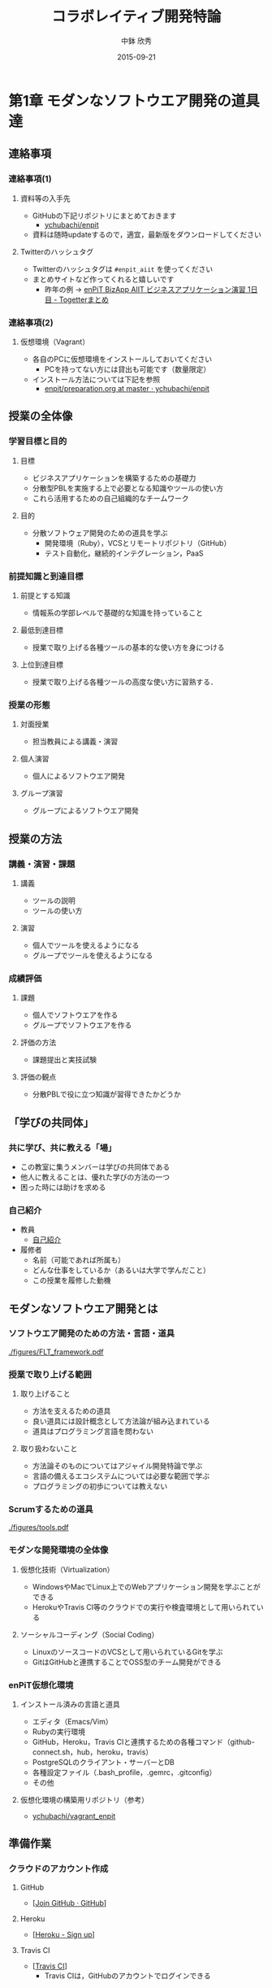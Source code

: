 #+STARTUP: latexpreview

#+LATEX_CLASS: beamer_lecture
#+LaTeX_CLASS_OPTIONS: [t, aspectratio=169]
# #+LaTeX_CLASS_OPTIONS: [t]

#+OPTIONS: H:3
#+OPTIONS: toc:nil
#+OPTIONS: ^:nil
#+OPTIONS: *:t

# #+BEAMER_THEME: Madrid
#+BEAMER_THEME: Berkeley
# #+BEAMER_COLOR_THEME: spruce
#+BEAMER_COLOR_THEME: seahorse
#+BEAMER_INNER_THEME: rectangles

#+TITLE: コラボレイティブ開発特論
#+AUTHOR: 中鉢 欣秀
#+DATE: 2015-09-21

#+LATEX_HEADER: \institute[AIIT]{産業技術大学院大学(AIIT)}

#+COLUMNS: %45ITEM %10BEAMER_ENV(Env) %10BEAMER_ACT(Act) %4BEAMER_COL(Col) %8BEAMER_OPT(Opt)
#+PROPERTY: BEAMER_col_ALL 0.1 0.2 0.3 0.4 0.5 0.6 0.7 0.8 0.9 0.0 :ETC

* 第1章 モダンなソフトウエア開発の道具達
** 連絡事項
*** 連絡事項(1)
**** 資料等の入手先
     - GitHubの下記リポジトリにまとめておきます
       - [[https://github.com/ychubachi/enpit][ychubachi/enpit]]
     - 資料は随時updateするので，適宜，最新版をダウンロードしてください
**** Twitterのハッシュタグ
     - Twitterのハッシュタグは =#enpit_aiit= を使ってください
     - まとめサイトなど作ってくれると嬉しいです
       - 昨年の例 -> [[http://togetter.com/li/558221][enPiT BizApp AIIT ビジネスアプリケーション演習 1日目 - Togetterまとめ]]
*** 連絡事項(2)
**** 仮想環境（Vagrant）
     - 各自のPCに仮想環境をインストールしておいてください
       - PCを持ってない方には貸出も可能です（数量限定）
     - インストール方法については下記を参照
       - [[https://github.com/ychubachi/enpit/blob/master/slides/preparation.org][enpit/preparation.org at master · ychubachi/enpit]]
** 授業の全体像
*** 学習目標と目的
**** 目標
     - ビジネスアプリケーションを構築するための基礎力
     - 分散型PBLを実施する上で必要となる知識やツールの使い方
     - これら活用するための自己組織的なチームワーク 
**** 目的
     - 分散ソフトウェア開発のための道具を学ぶ
       - 開発環境（Ruby），VCSとリモートリポジトリ（GitHub）
       - テスト自動化，継続的インテグレーション，PaaS
*** 前提知識と到達目標
**** 前提とする知識
     - 情報系の学部レベルで基礎的な知識を持っていること
**** 最低到達目標
     - 授業で取り上げる各種ツールの基本的な使い方を身につける
**** 上位到達目標
     - 授業で取り上げる各種ツールの高度な使い方に習熟する．
*** 授業の形態
**** 対面授業
     - 担当教員による講義・演習
**** 個人演習
     - 個人によるソフトウエア開発
**** グループ演習
     - グループによるソフトウエア開発
** 授業の方法
*** 講義・演習・課題
**** 講義
     - ツールの説明
     - ツールの使い方
**** 演習
     - 個人でツールを使えるようになる
     - グループでツールを使えるようになる
*** 成績評価
**** 課題
     - 個人でソフトウエアを作る
     - グループでソフトウエアを作る
**** 評価の方法
      - 課題提出と実技試験
**** 評価の観点
      - 分散PBLで役に立つ知識が習得できたかどうか
** 「学びの共同体」
*** 共に学び、共に教える「場」
    - この教室に集うメンバーは学びの共同体である
    - 他人に教えることは、優れた学びの方法の一つ
    - 困った時には助けを求める
*** 自己紹介
    - 教員
      - [[https://github.com/ychubachi/enpit/raw/master/slides/self_introduction.pdf][自己紹介]]
    - 履修者
      - 名前（可能であれば所属も）
      - どんな仕事をしているか（あるいは大学で学んだこと）
      - この授業を履修した動機
** モダンなソフトウエア開発とは
*** ソフトウエア開発のための方法・言語・道具

#+CAPTION: The Framework-Language-Tool framework.
#+NAME: FLT_framework
#+ATTR_LATEX: :width 0.6\textwidth
[[./figures/FLT_framework.pdf]]
*** 授業で取り上げる範囲
**** 取り上げること
     - 方法を支えるための道具
     - 良い道具には設計概念として方法論が組み込まれている
     - 道具はプログラミング言語を問わない
**** 取り扱わないこと
     - 方法論そのものについてはアジャイル開発特論で学ぶ
     - 言語の備えるエコシステムについては必要な範囲で学ぶ
     - プログラミングの初歩については教えない
*** Scrumするための道具

#+CAPTION: The modern tools for Scrum developments.
#+NAME: tools
#+ATTR_LATEX: :width 0.6\textwidth
[[./figures/tools.pdf]]

*** モダンな開発環境の全体像
**** 仮想化技術（Virtualization）
     - WindowsやMacでLinux上でのWebアプリケーション開発を学ぶことができる
     - HerokuやTravis CI等のクラウドでの実行や検査環境として用いられている
**** ソーシャルコーディング（Social Coding）
     - LinuxのソースコードのVCSとして用いられているGitを学ぶ
     - GitはGitHubと連携することでOSS型のチーム開発ができる

*** enPiT仮想化環境
**** インストール済みの言語と道具
     - エディタ（Emacs/Vim）
     - Rubyの実行環境
     - GitHub，Heroku，Travis CIと連携するための各種コマンド（github-connect.sh，hub，heroku，travis）
     - PostgreSQLのクライアント・サーバーとDB
     - 各種設定ファイル（.bash_profile，.gemrc，.gitconfig）
     - その他
**** 仮想化環境の構築用リポジトリ（参考）
     - [[https://github.com/ychubachi/vagrant_enpit][ychubachi/vagrant_enpit]]
** 準備作業
*** クラウドのアカウント作成
**** GitHub
     - [[[https://github.com/join][Join GitHub · GitHub]]]
**** Heroku
     - [[[https://id.heroku.com/signup][Heroku - Sign up]]]
**** Travis CI
     - [[[https://travis-ci.org/][Travis CI]]]
       - Travis CIは，GitHubのアカウントでログインできる
*** enPiT仮想化環境のアップデート
**** 作業内容
     - enPiT仮想化環境（vagrantのbox）を更新しておく
**** コマンド

#+begin_src bash
cd ~/enpit
vagrant destroy
vagrant box update
#+end_src
*** Port Forwardの設定
**** 説明
     - Guest OSで実行するサーバに，Host OSからWebブラウザでアクセスできるようにしておく
     - 任意のエディタでVagrantfileを変更
**** 変更前
#+begin_src ruby
  # config.vm.network "forwarded_port", guest: 80, host: 8080
#+end_src

**** 変更後
#+begin_src ruby
  config.vm.network "forwarded_port", guest: 3000, host: 3000
  config.vm.network "forwarded_port", guest: 4567, host: 4567
#+end_src

*** enPiT仮想化環境にログイン
**** 作業内容
     - 前の操作に引き続き，仮想化環境にSSH接続する
**** コマンド
#+begin_src bash
vagrant up
vagrant ssh
#+end_src

*** github-connectスクリプト
**** URL
     - [[[https://gist.github.com/ychubachi/6491682][github-connect.sh]]]
**** git conifgを代行
     - GitHubにログインし，名前とemailを読み込んでgitに設定
**** SSHの鍵生成と登録
     - SSH鍵を作成し，公開鍵をGitHubに登録してくれる
*** github-connect.shの実行
**** 作業内容
     - スクリプトを起動し，設定を行う
     - GitHubのログイン名とパスワードを聞かれるので，入力する
     - rsa key pairのパスフレーズは入力しなくて構わない
**** コマンド

#+begin_src bash
github-connect.sh
#+end_src

*** GitとGitHubの設定確認     
**** Gitの設定確認
#+begin_src bash
git config --list
#+end_src
**** GitHubの設定確認
     - ブラウザでGitHubのSSH Keyページを開く

* 第2章 Git/GitHubの基本操作
** ローカルリポジトリ
*** Gitのローカルリポジトリの作成
**** ローカルリポジトリ
     - ソースコードや各種のファイルを保存し，開発に利用する
     - 「 =my_enpit= 」というディレクトリを作成し，初期化する
**** コマンド

#+begin_src bash
mkdir ~/my_enpit
cd ~/my_enpit
git init
#+end_src

*** Gitの設定ディレクトリ
**** 隠しフォルダ「 =.git= 」
     - Gitソースコードの履歴情報や，各種の設定をGitが保存するディレクトリ
     - このフォルダは通常，Gitを経由しないで変更することはない
**** 確認方法

#+begin_src bash
ls -a
find .git
#+end_src

** リモートリポジトリ
*** Hubコマンド
**** enPiT環境のHubコマンド
    - [[https://github.com/github/hub][github/hub]]
**** GitへのGitHub操作機能追加
    - 通常のGitの機能に加えて，GitHub用のコマンドが利用できる
    - エイリアス設定しており，コマンド名は「git」のまま
**** 確認方法

#+begin_src bash
git version
alias git
#+end_src

*** Hubコマンドによるリモートリポジトリの作成
**** 作業内容
     - コマンドライン操作で，GitHubにリポジトリを作成する
     - Hubコマンドの機能である =git create= を利用
     - 初回既動時にはパスワードか聞かれる
**** コマンド

#+begin_src bash
git create
#+end_src

*** リポジトリの確認方法
**** 確認方法
    - WebブラウザでGitHubを開き，「 =my_enpit= 」ができていることを確認
**** コマンドラインで確認

#+begin_src bash
git remote -vv
#+end_src
** GitとGitHubの基本操作
*** Gitの操作方法
**** マニュアル等
     - [[http://git-scm.com/doc][Git - Documentation]]
**** commitログの書き方
     - [[https://github.com/erlang/otp/wiki/Writing-good-commit-messages][Writing good commit messages · erlang/otp Wiki]]
*** ステータスの確認
**** リポジトリの状態を確認する
     - =git status= は，頻繁に利用するコマンド
     - リポジトリの状態を確認することができる
     - この表示の読み方を理解することが重要
**** コマンド
#+begin_src bash
git status
#+end_src

*** ファイルの追加とステータスの確認
**** 作業内容
     - テキストエディタで =README.md= を作成
     - ステータスの変化を見る
**** コマンド
#+begin_src bash
emacs README.md
git status
#+end_src

*** Add/Commitの方法
**** ステージングエリアを利用する場合
     - git add README.mb
     - git commit -m 'First commit'
**** ステージングエリアを省略する場合
     - git commit -a -m 'First commit'
       - トラックされていないファイルはcommitしないので注意

*** リモートリポジトリへの公開
**** pushとは？
     - ローカルで作成したcommitを，リモートのリポジトリにアップロードすること
     - originとは，リモートのリポジトリの内部的な名前
     - upstreamとは，ブランチ（後述）が紐づいているリポジトリのこと
     - 最初にそのブランチをpushするときは， =--setupstream= オプションを指定
**** コマンド
#+begin_src bash
git push --set-upstream origin master
#+end_src

*** Logの閲覧
**** コミットログ
     - ソースコードに加えた変更の履歴を，commitを単位として閲覧できる
**** コマンド
#+begin_src bash
git log
#+end_src

*** コミットのログを詳細に書く方法
**** エディタを使ったログの記述
    - コミットのログや，Pull Requestの記述を，より詳しく書くことができる
    - =commit= や =pull_request= から  =-m= オプションを外すと，エディタが立ち上がる
      - エディタはemacsを起動するようになっている
      - =C-x C-s= で保存， =C-x C-c= で終了
**** コマンド
#+begin_src bash
git commit
git pull_request
#+end_src

** 演習課題
*** 演習課題2-1
**** Init/Status/Addの練習
     1. 解説した手順に従い，my_enpitリポジトリを作成
     2. git statusコマンドを実行
     3. README.mdファイルを作成しなさい
     4. git statusコマンドを実行し，変化を見なさい
     5. commitしなさい．ログを必ず書くこと
     6. git statusコマンドを実行し，変化を見なさい
*** 演習課題2-3
**** Commit/Log/Pushの練習
     1. README.mdを修正してcommitしなさい
     2. 新しいファイルを作成してcommitしなさい
     3. 作業が完了したら，pushしなさい（ =--set-upstream= が必要）
     4. コミットがpushされていることをWebブラウザで確認しなさい
     5. 作成したファイルを削除してcommitしてpushしなさい
     6. エディタを使って，詳細なログを書きなさい
     7. その他，自由にcommitの作業を試しなさい
*** 課題の提出
**** 提出物
     - 下記のものを提出してください
       - GitHubとHerokuアカウント
       - 作成したmy_enpitリポジトリのURL
**** 提出先
     - [[[https://docs.google.com/forms/d/1FJUpH52RNstvIuIsTkGQxn5XYAWWrY_G_0vE0eRjDV0/viewform?usp%3Dsend_form][コラボレイティブ開発特論(2015) アカウント等]]]

* 第3章 Gitのbranchの活用
** branchの操作
*** branchの作成
**** ブランチとは？
     - リポジトリにはmasterブランチがある
     - branchは自由に作成できる
     - branch = commit についた別名
**** コマンド

#+begin_src bash
git branch new_branch
git branch -vv
#+end_src

*** branchのcheckout
**** branchを切り替える
     - checkoutしてブランチを切り替える
     - ブランチをcommitすることができる
     - 切り替える前に，ブランチでの作業はcommitしておく（stashも可）
**** コマンド
#+begin_src bash
git checkout new_branch
<編集作業>
git commit -a -m 'Create a new branch'
#+end_src

*** branchの作成とcheckoutの省力化
**** 同時に行う方法
     - 作成してすぐチェックアウトする
     - 元いたbranchに戻る方法も併せて学ぼう
**** コマンド

#+begin_src bash
git checkout -b new_branch
git checkout -
#+end_src

*** 他のbranchをmergeする
**** mergeとは
     - ブランチで作業した内容（commit）を，他のブランチに統合すること
     - new_branchでの作業をmasterに統合する場合，最初にmasterをcheckoutする
**** コマンド操作
#+begin_src bash
git checkout master
git merge new_branch
#+end_src

*** Conflict（競合）とその解消
**** Conflictとは
     - branchで行う作業がかち合った場合，発生する
     - mergeする際，conflictが生じた場合，エラーになる
**** 解消方法
     - エディタ等で編集を行い，解消する
**** 参考文献
     - [[https://help.github.com/articles/resolving-a-merge-conflict-from-the-command-line][Resolving a merge conflict from the command line · GitHub Help]]
** リモートのブランチ
*** BranchのPush
**** リモートへのPush
    - BranchをGitHubにPushすることができる
    - masterブランチをPushした際と同様，upstreamを指定する
    - PushできたかどうかをWebブラウザで確認する

**** コマンド
#+begin_src bash
git push --set-upstream origin new_branch
#+end_src

** Pull Request
*** Pull Requestの作成
**** Pull Roquestとは？
     - pushしたbranchでの作業の統合（merge）を依頼する
     - hubコマンドの =pull-request= で発行できる

**** コマンド
#+begin_src bash
git pull-request -m 'Update a new branch'
#+end_src

*** Pull Requestのmerge
**** Pull Requestをレビューする
     - WebブラウザでPull Requestを確認する
**** ブラウザでmerge
     - 問題なければmergeボタンを押す
**** コマンドラインでmergeする場合
#+begin_src bash
git merge pull_request_URL
#+end_src

*** BranchのPull
**** BranchをPullするとは
     - リモートで行われた変更を適用すること
     - 内部的にはfetchでダウンロードしてからmergeする
**** コマンド
#+begin_src bash
git checkout master
git pull
#+end_src

** 演習課題
*** 演習課題3-1
**** branchの操作（ローカル）
    1. =my_enpit= リポジトリでブランチを作成しなさい（ =new_branch= ）
    2. =checkout= で =new_branch= に移動する
    3. ファイルを編集しcommitする
    4. =master= ブランチに移動してファイルの内容が
       「編集されていないこと」を確認しなさい
    5. =merge= して，変更を適用しなさい
*** 演習課題3-2
**** 競合の発生と解消
    1. =new_branch= でファイルを編集して，commitする
    2. =master= に移動し，ファイルの同じ箇所を編集して，commitする
    3. =master= に =new_branch= をmergeして，コンフリクトを発生させる
    4. エディタで競合箇所を修正してcommitする
*** 演習課題3-3
**** リモートのbranchの操作
    1. 新しいブランチを作成して，remoteにpushする
    2. Pull Requestを送る
    3. ブラウザで，Pull Requestをマージする
    4. =master= ブランチに移動して， =pull= することで，更新する
* 第4章 GitHubによる協同作業
** GitHub Flow
*** GitHub Flow (1)
   1. 思い立ったらブランチ作成
      - 新しい機能追加や，アイディアを試す
   2. ブランチにコミットを追加
      - 変更点をコミットとして作成
      - コミットのログは，他人が読んでわかるように書く
   3. Pull Requestを開く
      - コミットについて，意見交換ができる
      - 作業途中でPull Requestを出しても構わない
*** GitHub Flow (2)
   1. 議論とレビュー
      - レビューをしたり，質疑応答をしたりする
   2. マージしてディプロイ
      - レビュー（とテスト）が通ったら、 =master= ブランチにマージする
      - 「レビューが通ったか」どうかの条件はチームで決める
参考文献
   - [[https://guides.github.com/introduction/flow/index.html][Understanding the GitHub Flow · GitHub Guides]]

** OSSの開発に参加する
*** リモートのリポジトリをClone
**** Cloneとは
    - GitHubで公開されているリポジトリはだれでも複製（clone）できる
    - ソースコードはローカルにコピーされ，閲覧やコンパイルなどができるようになる
    - アクセス権限がない場合は，pushできない
**** コマンド
#+begin_src bash
git clone octocat/Spoon-Knife
#+end_src

*** オリジナルのリポジトリをForkする
**** Forkとは
     - Cloneしたリポジトリを，
       自分のアカウントが所持するリポジトリとして
       GitHub上で複製する
     - =remote= の値は，オリジナルのリポジトリが =origin= ，
       自分のリポジトリは自分のGitHubユーザ名になる
**** コマンド
#+begin_src bash
git fork
git remote -vv
#+end_src

*** ブランチを作成し自分のリポジトリにpush
**** オリジナルの改変等
     - 新しい機能追加等を行う場合，ブランチを作成する
     - ブランチは，自分のリポジトリにpushする
**** コマンド
#+begin_src bash
git branch my_branch
git checkout my_branch
# 編集
git commit -a -m 'Update'
git push -u ychubachi my_branch
#+end_src

*** Forkした元にPull Requestを送る
**** コードのレビューやマージを依頼する
     - 新しい機能ができたら，オリジナルにPull Requestを送り，
       レビューやマージをしてもらう
**** コマンド
#+begin_src bash
git pull_request -m 'Pull Request'
#+end_src

*** コンフリクトの解消
**** コンフリクトが発生したら
     - 作業中のブランチで次の作業を行う
**** コマンド（未確認）
#+begin_src bash
git fetch origin
git merge origin/master
# コンフリクト修正
git add .
git commit -m 'Fix conflict'
git push
#+end_src

*** Pull Requestをチェックアウト
**** Pull Requestのチェックアウト
     - 誰かが作成したPull Requestの内容を，ブランチとしてローカルにコピーする
     - 試しに動作させたり，コードをチェックするときなどに利用
**** コマンド
#+begin_src bash
git checkout https://github.com/octocat/Spoon-Knife/pull/3166
#+end_src

*** Fork以外の方法
    - リポジトリの Collaborators にメンバーを登録する
    - （masterを含め）branchを直接pushできるようになる
    - mergeの作業も、pull requestを出した本人ができる
** GitHubの他の機能
*** Issue/Wiki
**** Issue
    - 課題管理（ITS: Issue Tracking System）
    - コミットのメッセージでcloseできる
      - [[https://help.github.com/articles/closing-issues-via-commit-messages][Closing issues via commit messages · GitHub Help]]
**** Wiki
     - GitHubのリポジトリにWikiを作る
       - [[https://help.github.com/articles/about-github-wikis][About GitHub Wikis · GitHub Help]]
*** GitHub
**** GitHub Pages
     - 特殊なブランチを作成すると，Webページが構築できる
       - [[https://pages.github.com/][GitHub Pages]]
**** Git brame
     - だれがどの作業をしたかわかる（誰がバグを仕込んだのかも）
       - [[https://help.github.com/articles/using-git-blame-to-trace-changes-in-a-file][Using git blame to trace changes in a file · GitHub Help]]
** 演習課題
*** 演習課題4-1
**** ファイルを追加する
    1. =ychubachi/our_enpit= をgitコマンドでcloneし，forkする
    2. 新しいブランチを作成し，新規にファイルを追加する
       - 内容は任意（自己紹介など）
       - Markdownで書いてください（拡張子は.md）
    3. コミットを作成し，pull requestを送信する
    4. 教員がマージ作業を行います
       - コンフリクトが起きた時は各自で修正してください
       - コンフリクトが解消されない場合はマージしません
*** 演習課題4-2
**** 既存のファイルを変更する（オプション）
    1. 新しいブランチを作成する
    2. README.mdを改変して，pull requestを送信する
    3. 教員がマージ作業を行います
       - コンフリクトが起きた時は各自で修正してください
       - コンフリクトが解消されない場合はマージしません

*** 演習課題4-3
**** グループでの協同作業
     1. グループの代表者が新しくリポジトリを作成する（名称は任意）
     2. 他のメンバーにリポジトリ名を教え，forkしてもらい
        Pull Requestを送ってもらう
     3. マージしてあげる
     4. 2〜3を繰り返し，協同作業を行ってみよう

**** 終わったブループは…
     - リポジトリの Collaborators にメンバーを登録する方法も試す
     - どちらがやりやすいかメンバーで話し合ってみよう
*** 演習課題4-3
**** Issue/Wikiの利用
     - GitHubのIssueの機能を使ってみなさい
     - commitのログでIssueをクローズさせてみなさい
     - Wikiを作ってください
* 第5章 Sinatraアプリの開発
** Sinatraアプリケーションの作成
*** Sinatraを使った簡単なWebアプリケーション
**** Sinatraとは？
     - Webアプリケーションを作成するDSL
     - Railsに比べ軽量で，学習曲線が緩やか
**** 参考文献
     - [[http://www.sinatrarb.com/][Sinatra]]
       
*** Sinatraアプリ用リポジトリを作成する
**** 内容
     - Sinatraアプリを作成するため，新しいリポジトリを作る
**** コマンド
#+begin_src bash
mkdir ~/sinatra_enpit
cd ~/shinatra_enpit
git init
git create
#+end_src

*** Sinatraアプリを作成する
**** コマンド
#+begin_src bash
emacs hello.rb
git add hello.rb
git commit -m 'Create hello.rb'
#+end_src

**** コード: =hello.rb=
#+begin_src ruby
require 'sinatra'

get '/' do
  "Hello World!"
end
#+end_src

*** Sinatraアプリを起動する
**** 起動の方法
     - hello.rbをrubyで動かせば，サーバが立ち上がる
     - vagrantのport forwardを利用するためのオプションを追加する
       - [[http://stackoverflow.com/questions/21250885/unable-to-access-sinatra-app-on-host-machine-with-vagrant-forwarded-ports][ruby - Unable to access Sinatra app on host machine with Vagrant forwarded ports - Stack Overflow]]

**** コマンド
#+begin_src bash
ruby hello.rb -o 0.0.0.0
#+end_src

*** Sinatraアプリの動作確認
**** 動作確認の方法
     - Host OSのWebブラウザで，http://localhost:4567 にアクセスする．

*** Sinatraについて
    - [[http://www.sinatrarb.com/intro.html][Sinatra: README]]
** Herokuでアプリケーションを動かす
*** コマンドラインでHerokuにログインする
**** 内容
     - enPiT環境には =heroku= コマンドをインストールしてある
     - =heroku= コマンドを用いて，Herokuにログインできる
     - 以後の作業はHerokuコマンドを利用する
**** コマンド
#+begin_src bash
heroku login
#+end_src

*** herokuにSSHの公開鍵を設定する
**** 内容
     - Herokuもgitのリモートリポジトリである
     - ここに公開鍵でアクセスできるようにする
**** コマンド
#+begin_src bash
heroku keys:add
#+end_src
**** 確認
#+begin_src bash
heroku keys
#+end_src

*** Herokuで動作できるSinatraアプリ
**** 内容
     - Herokuで動作できるSinatraアプリと設定ファイルの例
       - [[https://devcenter.heroku.com/articles/rack#sinatra][Deploying Rack-based Apps | Heroku Dev Center]]
     - 例を見ながら，エディタを用いて，次の3つのファイルを作成する
       - =hello.rb= :: RubyによるWebアプリ本体（作成済み）
       - =config.ru= :: Webアプリサーバ（Rack）の設定
       - =Gemfile= :: アプリで利用するライブラリ（Gem）
**** コマンド
#+begin_src bash
emacs config.ru
emacs Gemfile
#+end_src

*** Bundle install
**** 内容
     - =Gemfile= の中身に基づき，必要なGem（ライブラリ）をダウンロードする
       - =Gemfile.lock= というファイルができる
       - このファイルもcommitの対象に含める
**** コマンド
#+begin_src bash
bundle install
#+end_src

*** アプリをGitHubにpushする
**** 内容
     - Herokuで動かす前に，commitが必要
     - ついでに，GitHubにコードをpushしておく
       - この場合のpush先は =origin master=
**** コマンド
#+begin_src bash
git add .
git commit -m 'Add configuration files for Heroku'
git push -u origin master
#+end_src

*** Herokuにアプリを作る
**** アプリを作る
     - Herokuが自動生成したURLが表示されるので，メモする
     - =git remote -v= でherokuという名前のremoteが追加されたことが分かる
     - WebブラウザでHerokuの管理画面を開くと，アプリができていることが確認できる

**** コマンド
#+begin_src bash
heroku create
git remote -v
#+end_src

*** Herokuにアプリを配備する
**** 配備する方法
     - Herokuのリモートリポジトリにpushする
     - WebブラウザでアプリのURLを開き，動作を確認する
**** コマンド
#+begin_src bash
git push heroku master
#+end_src

** 演習課題
*** 演習課題5-1
**** Sinatraアプリの作成
     - Sinatraアプリを作成して，Herokuで動作させなさい
     - SinatraのDSLについて調べ，機能を追加しなさい
     - コミットのログは詳細に記述し，どんな作業を行ったかが
       他の人にも分かるようにしなさい
     - 完成したコードはGitHubにもpushしなさい
*** 演習課題5-2 (1)
**** Sinatraアプリの共同開発
     - グループメンバーでSinatraアプリを開発しなさい
     - 代表者がGitHubのリポジトリを作成し他のメンバーを Collaborators に追加する
       - 他のメンバーは代表者のリポジトリをcloneする
     - 計画の時間でどんな機能をもたせるかを相談しなさい
       - メンバーのスキルに合わせて，できるだけ簡単なもの（DBは使わない）
     - GitHub Flowをチームで回す
       - ブランチを作成し，Pull Requestを送る
       - 他のメンバー（一人以上）からレビューを受けたら各自でマージ
*** 演習課題5-2 (2)
**** Sinatraアプリの共同開発（続き）
     - GitHubのURLとHerokuのURLを提出
       - http://goo.gl/forms/p1SXNT2grM
     - （計画5分＋スプリント10分）×3（or 4） セット
     - 最後、振り返りを5分行い、発表する

* 第6章 Ruby on Railsアプリの開発
** Ruby on Railsアプリの生成と実行
*** RoRを使ったWebアプリケーション
**** Ruby on Rails（RoR）とは？
     - Webアプリケーションを作成するためのフレームワーク
**** 参考文献
     - [[http://rubyonrails.org/][Ruby on Rails]]
       
*** Herokuで動かす方法
**** Getting Started
    - [[https://devcenter.heroku.com/articles/getting-started-with-rails4][Getting Started with Rails 4.x on Heroku | Heroku Dev Center]]

**** DBについて
    - DatabeseはPostgreSQLを使用する
      - RoR標準のsqliteは使わない

*** PostgreSQLにDBを作成
**** 開発で利用するDB
     - rails_enpit_development :: 開発作業中に利用
     - rails_enpit_test :: テスト用に利用
     - rails_enpit_production :: 本番環境で利用（ローカルには作成しない）
**** コマンド
#+begin_src bash
createdb rails_enpit_development
createdb rails_enpit_test
#+end_src

*** =rails_enpit= リポジトリを作成する
**** 内容
     - =rails= は予め，仮想化環境にインストールしてある
     - =rails new= コマンドを用いて，RoRアプリの雛形を作成する
**** コマンド

#+begin_src bash
rails new ~/rails_enpit --database=postgresql
cd ~/rails_enpit
git init
git create
git add .
git commit -m 'Generate a new rails app'
git push -u origin master
#+end_src

*** Gemfileの変更
**** 変更する内容
     - GemfileにRails内部で動作するJavaScriptの実行環境を設定する
     - 当該箇所のコメントを外す
**** 変更前
#+begin_src ruby
# gem 'therubyracer',  platforms: :ruby
#+end_src

**** 変更後
#+begin_src ruby
gem 'therubyracer',  platforms: :ruby
#+end_src

*** Bundle installの実行
**** =bundle install=
     - Gemfileを読み込み，必要なgemをインストールする
     - =rails new= をした際にも， =bundle install= は実行されている
     - 今回はtherubyracerと，それが依存しているgemでまだインストールしていないものをインストール
     - インストールする先は =~/.rbenv= 以下の特定のディレクトリ
**** コマンド
#+begin_src bash
bundle install
git commit -a -m 'Run bundle install'
#+end_src

*** Rails serverの起動
**** Rails serverを起動
     - この段階で，アプリケーションを起動できるようになっている
     - Host OSのWebブラウザで， =http://localhost:3000= にアクセスして確認
     - 端末にもログが表示される
     - 確認したら，端末でCtrl-Cを押してサーバを停止する
**** コマンド
#+begin_src bash
bin/rails server -b 0.0.0.0
#+end_src

** Controller/Viewの作成
*** Hello Worldを表示するController
**** Controllerとは？
     - MVC構造でいうController
     - HTTPのリクエストを処理し，Viewに引き渡す
     - =rails generate controller= コマンドで作成する
**** コマンド
#+begin_src bash
bin/rails generate controller welcome
#+end_src
*** Viewの作成
**** Viewとは？
     - HTML等で結果をレンダリングして表示する
     - =app/views/welcome/index.html.erb= を作成する
     - erbで作成するのが一般的で，内部でRubyコードを動作させることができる
**** =index.html.erb=
#+begin_src html
<h2>Hello World</h2>
<p>
  The time is now: <%= Time.now %>
</p>
#+end_src

*** rootとなるrouteの設定
**** Routeとは？
     - HTTPのリクエスト（URL）とコントローラを紐付ける設定
     - ここでは =root= へのリクエスト（ =GET /= ）を =welcome= コントローラの =index= メソッドに紐付ける
     - =rake routes= で確認する
**** =config/routes.rb= の当該箇所をアンコメント
#+begin_src ruby
root 'welcome#index'
#+end_src

*** ControllerとViewの動作確認
**** 動作確認の方法
    - 再度， =rails server= でアプリを起動する
    - Webブラウザで =http://localhost:3000/= を開いて確認する
**** コマンド
#+begin_src bash
bin/rails server -b 0.0.0.0
#+end_src

*** ここまでをコミットしておく
**** ここまでの内容
     - ここまでの作業で，controllerとviewを1つ備えるRoRアプリができた
     - 作業が一区切りしたので，commitする
       （commitはひとかたまりの作業に対して行う）
**** コマンド
#+begin_src bash
git add .
git commit -m 'Create welcome controller and view'
#+end_src

** Herokuにディプロイする
*** Gemfileの設定
**** Heroku用Gem
     - =Gemfile= に =rails_12factor= を追加する
     - Rubyのバージョンも指定しておく
     - =Gemfile= を変更したら必ず =bundle install= すること

**** =Gemfile= に追加する内容
#+begin_src ruby
gem 'rails_12factor', group: :production
ruby '2.2.2'
#+end_src

*** Gitにコミット
**** コミットする必要性
     - Herokuにコードを送るには，gitを用いる
     - ローカルで最新版をcommitしておく必要がある
     - ついでにGitHubにもpushしておく
**** コマンド
#+begin_src bash
git commit -a -m 'Set up for Heroku'
git push # origin master -> GitHub が省略されている
#+end_src

*** Herokuアプリの作成とディプロイ
**** 作成とディプロイ
     - =heroku= コマンドを利用してアプリを作成する
     - =heroku create= で表示されたURLを開く
     - =git push= でディプロイすると，Herokuからのログが流れてくる
**** コマンド

#+begin_src bash
heroku create
git push heroku master
#+end_src

** 演習課題
*** 演習課題6
**** RoRアプリの作成
     - ここまでの説明に従い，Herokuで動作するRoRアプリ（ =rails_enpit= ）を完成させなさい

* 第7章 DBを使うアプリの開発と継続的統合
** DBとScaffoldの作成
*** Scaffold
**** Scaffoldとは
     - [[https://www.google.co.jp/search?q=scaffold&client=ubuntu&hs=PiK&channel=fs&hl=ja&source=lnms&tbm=isch&sa=X&ei=smUdVKaZKY7s8AXew4LwDw&ved=0CAgQ_AUoAQ&biw=1195&bih=925][scaffold - Google 検索]]
     - RoRでは，MVCの雛形を作る
       - CRUD処理が全て実装される
     - 多くのコードが自動生成されるので，branchを切っておくと良い
       - 動作が確認できたらbranchをマージ
       - うまく行かなかったらbranchごと削除すれば良い
**** コマンド
#+begin_src bash
git checkout -b books
bin/rails generate scaffold book title:string author:string
#+end_src

*** DBのMigrate
**** migrateとは
    - Databaseのスキーマ定義の更新
    - Scaffoldを追加したり，属性を追加したりした際に行う
**** コマンド
#+begin_src bash
bin/rake db:migrate
#+end_src

*** routeの確認
**** route
     - ルーティングの設定を確認しよう
**** コマンド
#+begin_src bash
bin/rake routes
#+end_src

*** 動作確認
**** 動作確認の方法
     - Webブラウザで http://localhost:3000/books を開く
     - CRUD処理が完成していることを確かめる
**** コマンド
#+begin_src bash
bin/rails server
#+end_src

*** 完成したコードをマージ
**** ブランチをマージ
     - 動作確認できたので， =books= branchをマージする
     - 不要になったブランチは， =git branch -d= で削除する
**** コマンド
#+begin_src bash
git add .
git commit -m 'Generate books scaffold'
git checkout master
git merge books
git branch -d books
#+end_src

*** Herokuにディプロイ
**** ディプロイ
     - ここまでのアプリをディプロイする
     - herokuにあるdbもmigrateする
     - Webブラウザで動作確認する
**** コマンド
#+begin_src bash
git push heroku master
heroku run rake db:migrate
#+end_src

*** Scaffoldの作成を取り消す場合（参考）
**** 取り消す操作
    - migrationを取り消す
    - branchに一旦コミットして，masterブランチに移動
    - branchを削除
**** コマンド
#+begin_src bash
bin/rake db:rollback
git add .
git commit -m 'Rollback'
git checkout master
git branch -D books
#+end_src

*** PostgereSQLクライアントのコマンド（参考）
    - psqlでDBにログイン

| Backslashコマンド | 説明               |
|-------------------+--------------------|
| l                 | DBの一覧           |
| c                 | DBに接続           |
| d                 | リレーションの一覧 |
| q                 | 終了               |
** RoRアプリのテスト
*** テストについて
**** ガイド
    - [[http://guides.rubyonrails.org/testing.html][A Guide to Testing Rails Applications — Ruby on Rails Guides]]

*** テストの実行
**** テストコード
     - Scaffoldはテストコードも作成してくれる
     - テスト用のDB（ =rails_enpit_test= ）が更新される
**** コマンド
#+begin_src bash
bin/rake test
#+end_src

** Travis CIとの連携
*** Travis CIのアカウント作成
**** アカウントの作り方
    - 次のページにアクセスし，画面右上の「Sign in with GitHub」のボタンを押す
      - [[https://travis-ci.org/][Travis CI - Free Hosted Continuous Integration Platform for the Open Source Community]]
    - GitHubの認証ページが出るので，画面下部にある緑のボタンを押す
    - Travis CIから確認のメールが来るので，確認する
**** Ruby アプリ
    − [[http://docs.travis-ci.com/user/languages/ruby/][Travis CI: Building a Ruby Project]]

*** Travisの初期化
**** 内容
     - Travis の CI ツール
       - [[https://github.com/travis-ci/travis.rb][travis-ci/travis.rb]]
     - Travisにログインして初期化を行う
     - =init= すると =.travis.yml= ができる
**** コマンド

#+begin_src bash
gem install travis     # Travis CLIのアップデート
travis login --auto    # GitHubのログイン情報で自動ログイン
travis init            # 質問には全てEnterを押す
#+end_src

# gem update --system 2.4.6

*** Herokuとの連携
**** Herokuとの連携
     - Travis CIからHerokuへの接続を設定する
       - [[http://docs.travis-ci.com/user/deployment/heroku/][Travis CI: Heroku Deployment]]
**** コマンド
#+begin_src bash
travis setup heroku
#+end_src

*** Travisで動かすRubyのバージョン設定
**** 設定ファイルの変更
     - まず、Rubyのバージョンを指定する
     - 変更の際はYAMLのインデントに注意する
**** .travis.yml を書き換える
#+begin_src yaml
language: ruby
rvm:
- 2.2.2
#+end_src

*** Travis用DB設定ファイル
**** TravisでのテストDB
     - テストDB用の設定ファイルを追加する

**** =config/database.yml.travis=
#+begin_src yaml
test:
  adapter: postgresql
  database: travis_ci_test
  username: postgres
#+end_src

*** Travis上のDB設定
**** 設定ファイルの変更（追加）
     - PostgreSQLのバージョン
     - DBの作成
     - [[http://docs.travis-ci.com/user/using-postgresql/][Travis CI: Using PostgreSQl on Travis CI]]

**** .travis.yml（抜粋）
#+begin_src yaml
addons:
  postgresql: "9.3"
before_script:
  - psql -c 'create database travis_ci_test;' -U postgres
  - cp config/database.yml.travis config/database.yml
  - rake db:migrate RAILS_ENV=test # いらない？
#+end_src

*** GitHubとTravis CI連携
**** 説明
     - ここまでの設定で，GitHubにpushされたコードは，
       Travis CIでテストされ，テストが通ったコミットが
       Herokuに送られるようになった
     - WebブラウザでTravis CIを開いて確認する
**** コマンド
#+begin_src bash
git add .
git commit -m 'Configure Travis CI'
git push
#+end_src

*** Travis経由でのHerokuへのdeploy
**** Travisのログを閲覧
     - WebブラウザでTravis CIの画面を開く
     - ログを読む
**** HerokuへのDeploy
     - テストが通れば，自動でHerokuに配備される
     - 配備できたらWebブラウザでアプリのページを開いて確認する
** 演習課題
*** 演習課題7-1
**** =rails_enpit= の拡張
    - Viewを変更
      - welcomeコントローラのviewから，
        booksコントローラのviewへのリンクを追加する etc
    - Scaffoldの追加
      - 任意のScaffoldを追加してみなさい
      - DBのmigrationを行い，動作確認しなさい
    - Herokuへの配備
      - Travis経由でHerokuへdeployできるようにする
* 第8章 楽天APIを利用したアプリケーション
** 楽天API
*** 楽天APIとは？
    - [[http://webservice.rakuten.co.jp/document/][楽天ウェブサービス: API一覧]]

*** サンプルアプリ
    - [[https://github.com/ychubachi/rakuten_enpit_example][ychubachi/rakuten_enpit_example]]
      - =git clone= する
      - =bundle install= する
    - Herokuでアプリを作りアプリURLを取得
      - =heroku create= する

*** アプリIDの発行
    - 新規アプリを登録する
      - [[https://webservice.rakuten.co.jp/app/create][楽天ウェブサービス: 新規アプリ登録]]
    - アプリ名（任意），アプリのURL，認証コードを入力
      - アプリID，アフィリエイトID等を控えておく

*** 環境変数の設定
   - アプリID（APPID）とアフィリエイトID（AFID）を環境変数に登録
   - =~/.bash_profile= に次の行を追加（自分のID等に書き換えること）
   - =exit= して，再度 =vagrant ssh=

#+begin_src bash
export APPID=102266705971259xxxx
export AFID=11b23d92.8f6b6ff4.11b23d93.???????
#+end_src

*** ローカルでの動作確認
   - ローカルで動作確認する

#+begin_src bash
ruby hello.rb -o 0.0.0.0
#+end_src

** Herokuで動作させる
*** Herokuの環境変数
**** 環境変数の作成
   - 次のコマンドで，Heroku内部にも環境変数を作る
   - 参考
     - [[https://devcenter.heroku.com/articles/config-vars][Configuration and Config Vars | Heroku Dev Center]]
**** コマンド
#+begin_src bash
heroku config:set APPID=102266705971259xxxx
heroku config:set AFID=11b23d92.8f6b6ff4.11b23d93.???????
#+end_src

*** Herokuでの動作確認
**** 内容
   - Herokuに直接Pushしてみる
   - webブラウザで動作確認

**** コマンド
#+begin_src bash
git push heroku master
#+end_src

** Travis CI連携
*** .travis.ymlの再生成
**** 内容
    - =fork= して作業用のブランチを作成する
    - .travis.yml の削除と新規作成
    - 不要なRubyのバージョンを削除
**** コマンド
#+begin_src bash
git fork
git branch new_feature
rm .travis.yml
travis init -r <your_name>/rakuten_enpit_example
travis setup heroku
emacs .travis.yml
#+end_src

*** Travis CIの環境変数
**** 内容
    - リポジトリで次のコマンドを打つ
    - 自分のAPPID，AFIDに書き換えること
**** コマンド
#+begin_src bash
travis env set APPID 102266705971259xxxx
travis env set AFID 11b23d92.8f6b6ff4.11b23d93.???????
#+end_src

*** コミットしてpush
**** 内容
     - =add= して =commit=
     - 自分のリポジトリにpush
**** コマンド
#+begin_src bash
git add .
git commit -m 'Update .travis.yml'
git push -u ychubach master
#+end_src

** 演習課題
*** 演習課題8-1
**** ローカルでサンプルを動かす
    - 自分のAPPIDを作成する
    - 仮想化環境とHerokuの環境変数を設定
    - ローカルで動かしてみよう
    - Herokuに直接Pushして動かしてみよう
*** 演習課題8-2
**** Travis経由で動かす
    - サンプルをTravis経由で動作させてみよう
      - Forkして，自分のリポジトリにpushできるようにする
      - =.travis.yml= の設定を変更する
       	- やり方は各自で考えてみよう
      - Travis CIに環境変数を設定する

* 第9章 ミニプロジェクト
** 演習課題
*** 演習課題9
**** ミニプロジェクト
    - 楽天APIを利用したWebアプリケーションを開発する
      - （作業 45分 + Demo 10分） × 3回
    - グループで次のことを相談
      - プロダクトバックログをGitHub の Issue で作る
      - 見積もりなど Scrum 的にやってみよう
    - 授業で取り扱った内容のほか自分の知っている知識を活用してください
      - JavaScript，CSS ...
    - その他
      - README.md に使い方，HerokuのURLなどを書く
      - LICENCE は必ず設定する
*** 課題の提出先
    - グループの代表者はアプリのURL等を次のフォームから提出してください
      - http://goo.gl/forms/xdeirTA169
* 補足資料
** FAQ
*** FAQ （git関連）
**** .gitignoreについて
    - Gitに登録したくないファイルは.gitignoreに登録する
    - 例
      - [[https://github.com/github/gitignore/blob/master/Global/Emacs.gitignore][gitignore/Emacs.gitignore at master · github/gitignore]]
*** FAQ （Heroku関連）
**** HerokuのアプリのURL確認
#+begin_src bash
heroku apps:info
#+end_src

**** Herokuのログをリアルタイムで見る
#+begin_src bash
heroku logs --tail
#+end_src

*** FAQ （Rails関連）
**** =rails generate= などが動かない
    - [[https://devcenter.heroku.com/articles/getting-started-with-rails4#write-your-app][Write your App]]

#+begin_src bash
spring stop
#+end_src

*** FAQ （Vagrant関連）
**** 仮想環境内にファイル（画像など）
    - Guest OS内に =/vagrant= という共有フォルダがある
    - このフォルダはHost OSからアクセスできる
    - 場所はVagrantfileがあるフォルダ

*** FAQ （Travis CI関連）
**** Status Image
     - README.mdを編集し，Travisのテスト状況を表示するStatus Imageを追加する
     - [[http://docs.travis-ci.com/user/status-images/][Travis CI: Status Images]]
**** Deploy後、自動で heroku の db:migrate
     - 次のURLの「Running-commands」の箇所を参照
       - [[http://docs.travis-ci.com/user/deployment/heroku/][Heroku Deployment - Travis CI]]

** その他
*** 演習課題
**** Webアプリケーションの共同開発（ペア）
    - 2人でペアを組み，1つのWebアプリケーションを開発しなさい
      - 何を作るかは，ペアで相談してください
    - 授業で取り上げたツールを使い，自由に試しなさい
    - 利用するフレームワークは，SinatraでもRailsでもどちらでもかまいません
      - どちらを使うかは，ペアで相談して決めてください
*** 補足：Sinatraでテストが通るようにする
**** Gemfileに =rake= を追加する

#+begin_src bash
gem 'rake'
#+end_src

**** Rakefileを作成する

#+begin_src ruby
task :default => :test

require 'rake/testtask'

Rake::TestTask.new do |t|
  t.pattern = "./*_test.rb"
end
#+end_src

